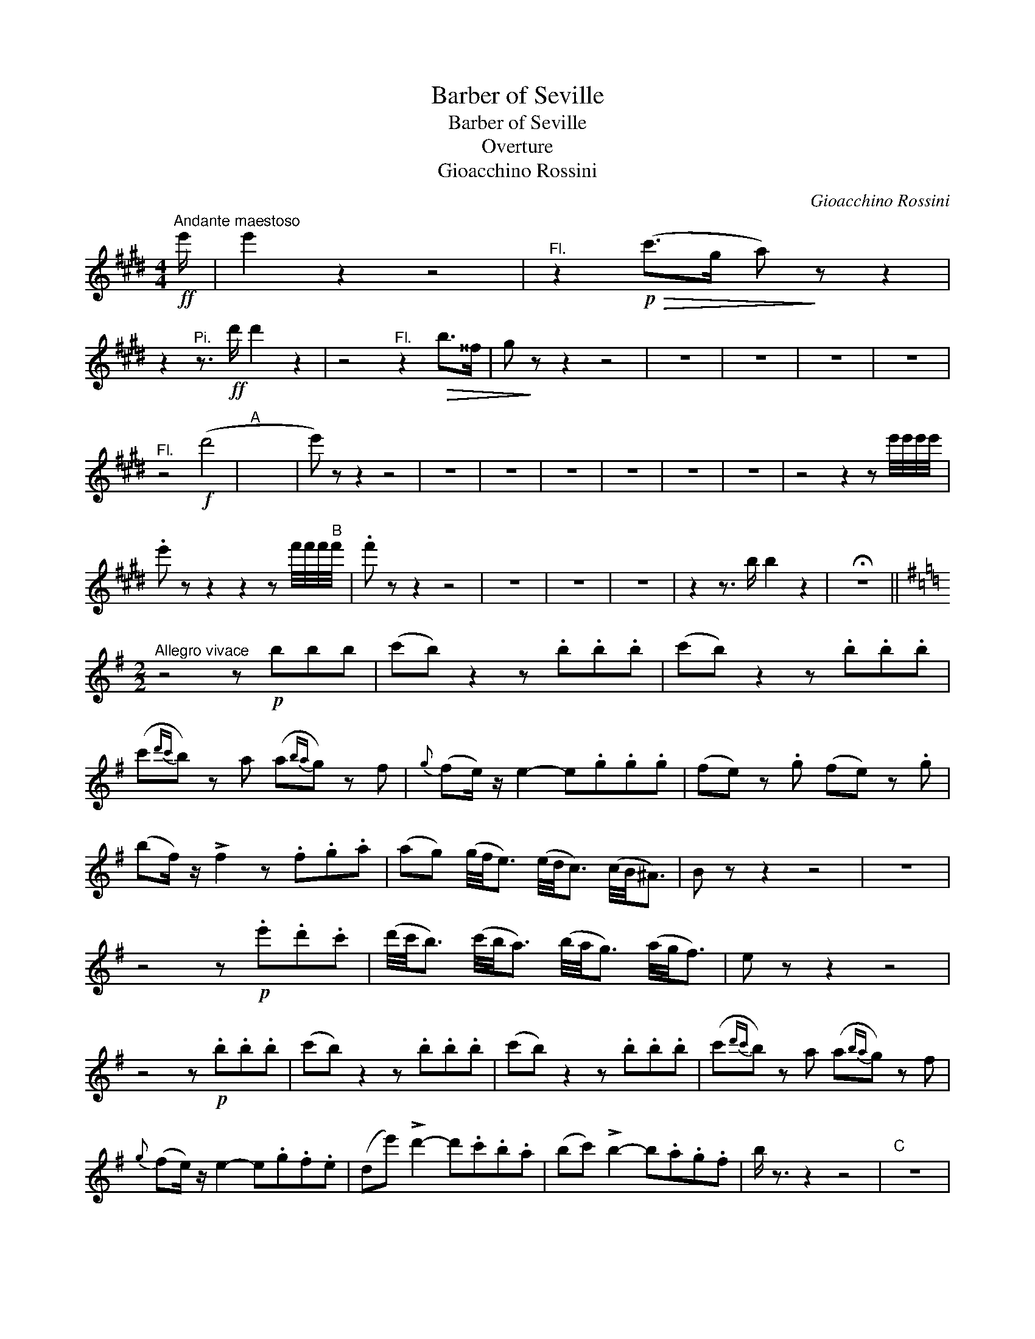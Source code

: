 X:1
T:Barber of Seville
T:Barber of Seville
T:Overture
T:Gioacchino Rossini
C:Gioacchino Rossini
%%score ( 1 2 )
L:1/8
M:4/4
K:E
V:1 treble 
V:2 treble 
V:1
"^Andante maestoso"!ff! e'/ | e'2 z2 z4 |"^Fl." z2!p!!>(! (c'>g a)!>)! z z2 | %3
 z2"^Pi." z3/2!ff! d'/ d'2 z2 | z4"^Fl." z2!>(! b>^^f | g!>)! z z2 z4 | z8 | z8 | z8 | z8 | %10
"^Fl." z4!f! (d'4 |"A" x8 | e') z z2 z4 | z8 | z8 | z8 | z8 | z8 | z8 | z4 z2 z e'/4e'/4e'/4e'/4 | %20
 .e' z z2 z2 z f'/4f'/4f'/4"B"f'/4 | .f' z z2 z4 | z8 | z8 | z8 | z2 z3/2 b/ b2 z2 | !fermata!z8 || %27
[K:G][M:2/2]"^Allegro vivace" z4 z!p! bbb | (c'b) z2 z .b.b.b | (c'b) z2 z .b.b.b | %30
 (c'{d'c'}b) z a (a{ba}g) z f |{g} (fe/) z/ e2- e.g.g.g | (fe) z .g (fe) z .g | %33
 (bf/) z/ !>!f2 z .f.g.a | (ag) (g/4f/4e3/2) (e/4d/4c3/2) (c/4B/4^A3/2) | B z z2 z4 | z8 | %37
 z4 z!p! .e'.d'.c' | (d'/4c'/4b3/2) (c'/4b/4a3/2) (b/4a/4g3/2) (a/4g/4f3/2) | e z z2 z4 | %40
 z4 z!p! .b.b.b | (c'b) z2 z .b.b.b | (c'b) z2 z .b.b.b | (c'{d'c'}b) z a (a{ba}g) z f | %44
{g} (fe/) z/ e2- e.g.f.e | (de') !>!d'2- d'.c'.b.a | (bc') !>!b2- b.a.g.f | b/ z3/2 z2 z4 |"C" z8 | %49
!ff! e'4- | e'4 | (e'b) .b.b (gb).b.b | (gb).b.b (c'bag) | f'8- | f'8 | z aaa (fa).a.a | %56
 (fa).a.a (c'b).b.a | e'8- | e'8 | z bbb (gb).b.b | (gb).b.b (c'bag) | =d'8- | d'8 | %63
 z c'c'c' (ac').c'.c' | .c'.b.a.g .f.e.d.c | B2 z2 z4 |"^Fl."!f! e'4"^Pi." x4 | %67
"^Fl." d'4"^Pi." x4 | z2 !>!e'4 (f'>e') | d'2 z2 z4 | z =f'e'd' c' z z2 | z _e'd'c' b z z2 | %72
 z2 !>!g'4 (f'>e') | d' z z2 z4 | ^cdef gab^c' | d'a f'4 (g/f/e/d/) | ^cdef gab"D"^c' | %77
 d' z!f! !>!_e'2 z4 | z8 | z2!f! !>!_e'2 z4 | z8 | z8 | z8 | z8 | z8 | %85
"^Fl. or E\b Cl." z2!mf! !>!e'2- e'.d'.c'.b | .a z z2 z4 | z8 | z8 | z8 | z8 |"E" z8 | z8 | z8 | %94
 z4 z3/2"^Fl."!p! d<ef/ | g>gg>g g>gg>g | (^g4 a2) z2 | z8 | %98
V:2
 x/ | x8 | x8 | x8 | x8 | x8 | x8 | x8 | x8 | x8 | x8 | x8 | x8 | x8 | x8 | x8 | x8 | x8 | x8 | %19
 x8 | x8 | x8 | x8 | x8 | x8 | x8 | x8 ||[K:G][M:2/2] x8 | x8 | x8 | x8 | x8 | x8 | x8 | x8 | x8 | %36
 x8 | x8 | x8 | x8 | x8 | x8 | x8 | x8 | x8 | x8 | x8 | x8 | x8 | x4 | x4 | x8 | x8 | x8 | x8 | %55
 x8 | x8 | x8 | x8 | x8 | x8 | x8 | x8 | x8 | x8 | x8 | z4 e'4 | z4 d'4 | x8 | x8 | x8 | x8 | x8 | %73
 x8 | x8 | x8 | x8 | x8 | x8 | x8 | x8 | x8 | x8 | x8 | x8 | x8 | x8 | x8 | x8 | x8 | x8 | x8 | %92
 x8 | x8 | x8 | x8 | x8 | x8 | %98

